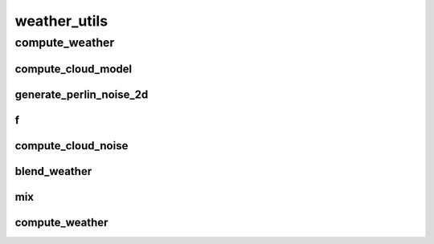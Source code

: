 weather_utils
==========

----------
compute_weather
----------
compute_cloud_model
__________
generate_perlin_noise_2d
__________
f
__________
compute_cloud_noise
__________
blend_weather
__________
mix
__________
compute_weather
__________


